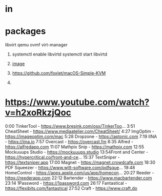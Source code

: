 * in
* packages
  libvirt
  qemu
  ovmf
  virt-manager

  1) systemctl enable libvirtd
     systemctl start libvirtd

  2) [[file:./images/macOS/4.png][ image]]

  3) https://github.com/foxlet/macOS-Simple-KVM

  4) 
* https://www.youtube.com/watch?v=h2xoRkzjQoc
0:00 TinkerTool - https://www.bresink.com/osx/TinkerToo...
3:51 CheatSheet  - https://www.mediaatelier.com/CheatSheet/
4:27 ImgOptim - https://imageoptim.com/mac
5:28 Dropzone  - https://aptonic.com
7:19 IINA - https://iina.io
7:57 Overcast  - https://overcast.fm
8:35 Alfred - https://alfredapp.com
11:07 Mathpix Snip - https://mathpix.com
12:55 Mockuuups Studio - https://mockuuups.studio
13:54Front and Center - https://hypercritical.co/front-and-ce...
15:37 TextSniper - https://textsniper.app
17:00 Magnet - https://magnet.crowdcafe.com
18:30 PDF Squeezer - https://www.witt-software.com/pdfsque...
19:48 HomeControl - https://apps.apple.com/us/app/homecon...
20:27 Reeder - https://reederapp.com
22:12 Bartender - https://www.macbartender.com
23:14 1Password - https://1password.com
26:17 Fantastical - https://flexibits.com/fantastical
27:52 Craft - https://www.craft.do

* 
